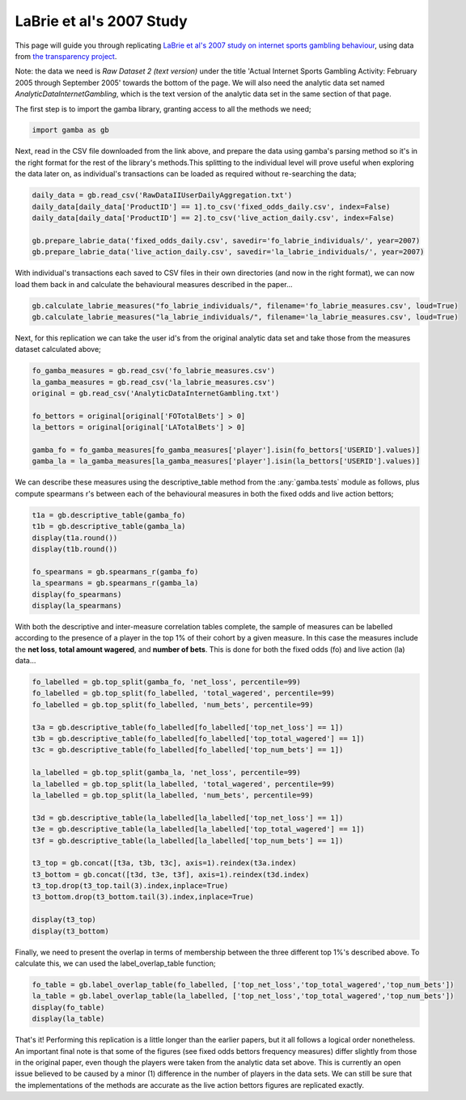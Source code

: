 LaBrie et al's 2007 Study
======================================

This page will guide you through replicating `LaBrie et al's 2007 study on internet sports gambling behaviour <https://www.researchgate.net/profile/Howard_Shaffer/publication/6261653_Assessing_the_Playing_Field_A_Prospective_Longitudinal_Study_of_Internet_Sports_Gambling_Behavior/links/0fcfd50a6bc690d200000000/Assessing-the-Playing-Field-A-Prospective-Longitudinal-Study-of-Internet-Sports-Gambling-Behavior.pdf>`_, using data from `the transparency project <http://www.thetransparencyproject.org/download_index.php>`_. 

Note: the data we need is *Raw Dataset 2 (text version)* under the title 'Actual Internet Sports Gambling Activity: February 2005 through September 2005' towards the bottom of the page. We will also need the analytic data set named *AnalyticDataInternetGambling*, which is the text version of the analytic data set in the same section of that page.

The first step is to import the gamba library, granting access to all the methods we need;

.. code-block:: Python

	import gamba as gb

Next, read in the CSV file downloaded from the link above, and prepare the data using gamba's parsing method so it's in the right format for the rest of the library's methods.This splitting to the individual level will prove useful when exploring the data later on, as individual's transactions can be loaded as required without re-searching the data;

.. code-block:: Python

	daily_data = gb.read_csv('RawDataIIUserDailyAggregation.txt')
	daily_data[daily_data['ProductID'] == 1].to_csv('fixed_odds_daily.csv', index=False)
	daily_data[daily_data['ProductID'] == 2].to_csv('live_action_daily.csv', index=False)

	gb.prepare_labrie_data('fixed_odds_daily.csv', savedir='fo_labrie_individuals/', year=2007)
	gb.prepare_labrie_data('live_action_daily.csv', savedir='la_labrie_individuals/', year=2007)


With individual's transactions each saved to CSV files in their own directories (and now in the right format), we can now load them back in and calculate the behavioural measures described in the paper...

.. code-block:: Python

	gb.calculate_labrie_measures("fo_labrie_individuals/", filename='fo_labrie_measures.csv', loud=True)
	gb.calculate_labrie_measures("la_labrie_individuals/", filename='la_labrie_measures.csv', loud=True)

Next, for this replication we can take the user id's from the original analytic data set and take those from the measures dataset calculated above;

.. code-block:: Python
	
	fo_gamba_measures = gb.read_csv('fo_labrie_measures.csv')
	la_gamba_measures = gb.read_csv('la_labrie_measures.csv')
	original = gb.read_csv('AnalyticDataInternetGambling.txt')

	fo_bettors = original[original['FOTotalBets'] > 0]
	la_bettors = original[original['LATotalBets'] > 0]

	gamba_fo = fo_gamba_measures[fo_gamba_measures['player'].isin(fo_bettors['USERID'].values)]
	gamba_la = la_gamba_measures[la_gamba_measures['player'].isin(la_bettors['USERID'].values)]

We can describe these measures using the descriptive_table method from the :any:`gamba.tests` module as follows, plus compute spearmans r's between each of the behavioural measures in both the fixed odds and live action bettors;

.. code-block:: Python

	t1a = gb.descriptive_table(gamba_fo)
	t1b = gb.descriptive_table(gamba_la)
	display(t1a.round())
	display(t1b.round())
	    
	fo_spearmans = gb.spearmans_r(gamba_fo)
	la_spearmans = gb.spearmans_r(gamba_la)
	display(fo_spearmans)
	display(la_spearmans)

With both the descriptive and inter-measure correlation tables complete, the sample of measures can be labelled according to the presence of a player in the top 1% of their cohort by a given measure. In this case the measures include the **net loss**, **total amount wagered**, and **number of bets**. This is done for both the fixed odds (fo) and live action (la) data...

.. code-block:: Python
	
	fo_labelled = gb.top_split(gamba_fo, 'net_loss', percentile=99)
	fo_labelled = gb.top_split(fo_labelled, 'total_wagered', percentile=99)
	fo_labelled = gb.top_split(fo_labelled, 'num_bets', percentile=99)

	t3a = gb.descriptive_table(fo_labelled[fo_labelled['top_net_loss'] == 1])
	t3b = gb.descriptive_table(fo_labelled[fo_labelled['top_total_wagered'] == 1])
	t3c = gb.descriptive_table(fo_labelled[fo_labelled['top_num_bets'] == 1])

	la_labelled = gb.top_split(gamba_la, 'net_loss', percentile=99)
	la_labelled = gb.top_split(la_labelled, 'total_wagered', percentile=99)
	la_labelled = gb.top_split(la_labelled, 'num_bets', percentile=99)

	t3d = gb.descriptive_table(la_labelled[la_labelled['top_net_loss'] == 1])
	t3e = gb.descriptive_table(la_labelled[la_labelled['top_total_wagered'] == 1])
	t3f = gb.descriptive_table(la_labelled[la_labelled['top_num_bets'] == 1])

	t3_top = gb.concat([t3a, t3b, t3c], axis=1).reindex(t3a.index)
	t3_bottom = gb.concat([t3d, t3e, t3f], axis=1).reindex(t3d.index)
	t3_top.drop(t3_top.tail(3).index,inplace=True)
	t3_bottom.drop(t3_bottom.tail(3).index,inplace=True)

	display(t3_top)
	display(t3_bottom)

Finally, we need to present the overlap in terms of membership between the three different top 1%'s described above.
To calculate this, we can used the label_overlap_table function;

.. code-block:: Python

	fo_table = gb.label_overlap_table(fo_labelled, ['top_net_loss','top_total_wagered','top_num_bets'])
	la_table = gb.label_overlap_table(la_labelled, ['top_net_loss','top_total_wagered','top_num_bets'])
	display(fo_table)
	display(la_table)


That's it! Performing this replication is a little longer than the earlier papers, but it all follows a logical order nonetheless.
An important final note is that some of the figures (see fixed odds bettors frequency measures) differ slightly from those in the original paper, even though the players were taken from the analytic data set above.
This is currently an open issue believed to be caused by a minor (1) difference in the number of players in the data sets.
We can still be sure that the implementations of the methods are accurate as the live action bettors figures are replicated exactly.
